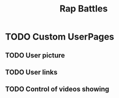 #+Title: Rap Battles
* TODO Custom UserPages
** TODO User picture
   SCHEDULED: <2018-03-09 Fri>
** TODO User links 
   SCHEDULED: <2018-03-10 Sat>
** TODO Control of videos showing 
   SCHEDULED: <2018-03-11 Sun>

